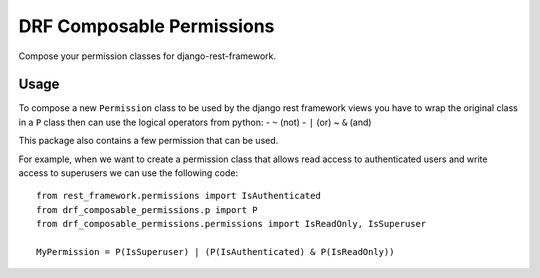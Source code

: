 DRF Composable Permissions
==========================

Compose your permission classes for django-rest-framework.

Usage
-----

To compose a new ``Permission`` class to be used by the django rest
framework views you have to wrap the original class in a ``P`` class
then can use the logical operators from python: - ``~`` (not) - ``|``
(or) ~ ``&`` (and)

This package also contains a few permission that can be used.

For example, when we want to create a permission class that allows read
access to authenticated users and write access to superusers we can use
the following code:

::

    from rest_framework.permissions import IsAuthenticated
    from drf_composable_permissions.p import P
    from drf_composable_permissions.permissions import IsReadOnly, IsSuperuser

    MyPermission = P(IsSuperuser) | (P(IsAuthenticated) & P(IsReadOnly))


